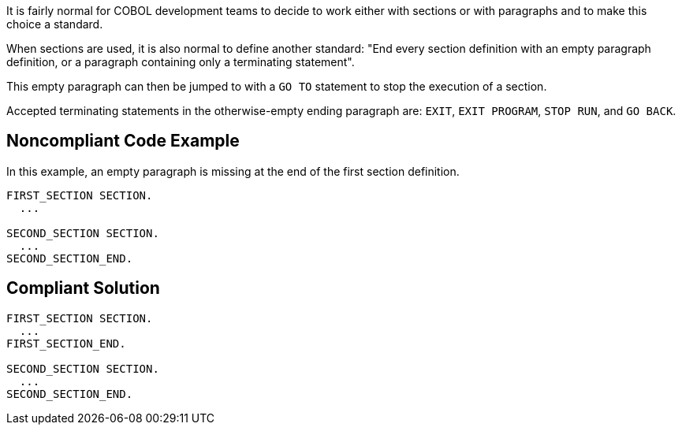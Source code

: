 It is fairly normal for COBOL development teams to decide to work either with sections or with paragraphs and to make this choice a standard.

When sections are used, it is also normal to define another standard: "End every section definition with an empty paragraph definition, or a paragraph containing only a terminating statement".

This empty paragraph can then be jumped to with a ``++GO TO++`` statement to stop the execution of a section.

Accepted terminating statements in the otherwise-empty ending paragraph are: ``++EXIT++``, ``++EXIT PROGRAM++``, ``++STOP RUN++``, and ``++GO BACK++``.


== Noncompliant Code Example

In this example, an empty paragraph is missing at the end of the first section definition.

----
FIRST_SECTION SECTION.
  ...

SECOND_SECTION SECTION.
  ...
SECOND_SECTION_END.
----


== Compliant Solution

----
FIRST_SECTION SECTION.
  ...
FIRST_SECTION_END.

SECOND_SECTION SECTION.
  ...
SECOND_SECTION_END.
----


